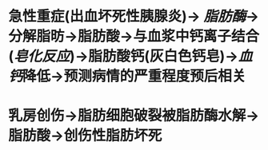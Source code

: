 * 急性重症(出血坏死性胰腺炎)→ [[脂肪酶]]→分解脂昉→脂肪酸→与血浆中钙离子结合([[皂化反应]])→脂肪酸钙(灰白色钙皂)→[[血钙]]降低→预测病情的严重程度预后相关
* 乳房创伤→脂肪细胞破裂被脂肪酶水解→脂肪酸→创伤性脂肪坏死
